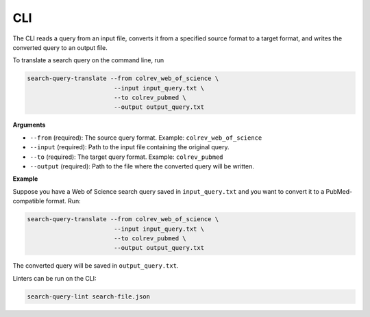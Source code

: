 .. _cli:

CLI
==========================================================

The CLI reads a query from an input file, converts it from a specified source format
to a target format, and writes the converted query to an output file.

To translate a search query on the command line, run

.. code-block:: bash

    search-query-translate --from colrev_web_of_science \
                            --input input_query.txt \
                            --to colrev_pubmed \
                            --output output_query.txt

**Arguments**

- ``--from`` (required):
  The source query format.
  Example: ``colrev_web_of_science``

- ``--input`` (required):
  Path to the input file containing the original query.

- ``--to`` (required):
  The target query format.
  Example: ``colrev_pubmed``

- ``--output`` (required):
  Path to the file where the converted query will be written.


**Example**

Suppose you have a Web of Science search query saved in ``input_query.txt`` and you want to convert it to a PubMed-compatible format. Run:

.. code-block:: bash

    search-query-translate --from colrev_web_of_science \
                            --input input_query.txt \
                            --to colrev_pubmed \
                            --output output_query.txt

The converted query will be saved in ``output_query.txt``.

Linters can be run on the CLI:

.. code-block:: bash

    search-query-lint search-file.json
